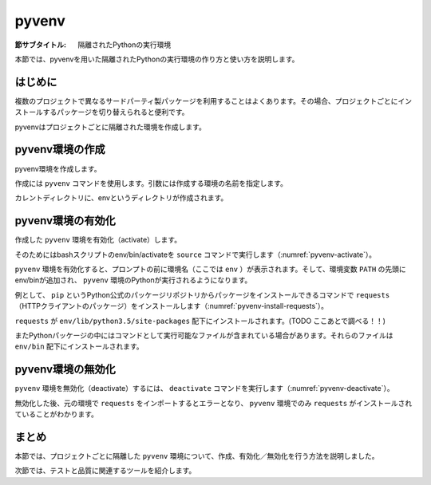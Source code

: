 .. -*- coding: utf-8 -*-

.. _pyvenv-section:

============
 pyvenv
============

:節サブタイトル: 隔離されたPythonの実行環境

本節では、pyvenvを用いた隔離されたPythonの実行環境の作り方と使い方を説明します。

はじめに
========

複数のプロジェクトで異なるサードパーティ製パッケージを利用することはよくあります。その場合、プロジェクトごとにインストールするパッケージを切り替えられると便利です。

pyvenvはプロジェクトごとに隔離された環境を作成します。


pyvenv環境の作成
====================

pyvenv環境を作成します。

作成には ``pyvenv`` コマンドを使用します。引数には作成する環境の名前を指定します。

.. code-block:: sh
   :caption: pyvenv環境の作成

    $ pyvenv env

カレントディレクトリに、envというディレクトリが作成されます。

pyvenv環境の有効化
======================

作成した ``pyvenv`` 環境を有効化（activate）します。

そのためにはbashスクリプトのenv/bin/activateを ``source`` コマンドで実行します（:numref:`pyvenv-activate`）。

.. _pyvenv-activate:

.. code-block:: sh
   :caption:  pyvenv環境の有効化

    $ source env/bin/activate
    (env)$

``pyvenv`` 環境を有効化すると、プロンプトの前に環境名（ここでは ``env`` ）が表示されます。そして、環境変数 ``PATH`` の先頭にenv/binが追加され、 ``pyvenv`` 環境のPythonが実行されるようになります。

例として、 ``pip`` というPython公式のパッケージリポジトリからパッケージをインストールできるコマンドで ``requests`` （HTTPクライアントのパッケージ）をインストールします（:numref:`pyvenv-install-requests`）。

.. _pyvenv-install-requests:

.. code-block:: sh
   :caption: パッケージのインストール

    (env)$ pip install requests
    (env)$ python
    >>> import requests
    >>> # requestsがインポートできる

``requests`` が ``env/lib/python3.5/site-packages`` 配下にインストールされます。(TODO ここあとで調べる！！)

またPythonパッケージの中にはコマンドとして実行可能なファイルが含まれている場合があります。それらのファイルは ``env/bin`` 配下にインストールされます。

pyvenv環境の無効化
======================

``pyvenv`` 環境を無効化（deactivate）するには、 ``deactivate`` コマンドを実行します（:numref:`pyvenv-deactivate`）。

無効化した後、元の環境で ``requests`` をインポートするとエラーとなり、 ``pyvenv`` 環境でのみ ``requests`` がインストールされていることがわかります。

.. _pyvenv-deactivate:

.. code-block:: sh
   :caption: pyvenv環境を無効化

    (env)$ deactivate
    $
    $ python
    >>> import requests
    Traceback (most recent call last):
     File "<stdin>", line 1, in <module>
    ImportError: No module named requests
    >>> # エラーが出力される


まとめ
=======

本節では、プロジェクトごとに隔離した ``pyvenv`` 環境について、作成、有効化／無効化を行う方法を説明しました。

次節では、テストと品質に関連するツールを紹介します。
